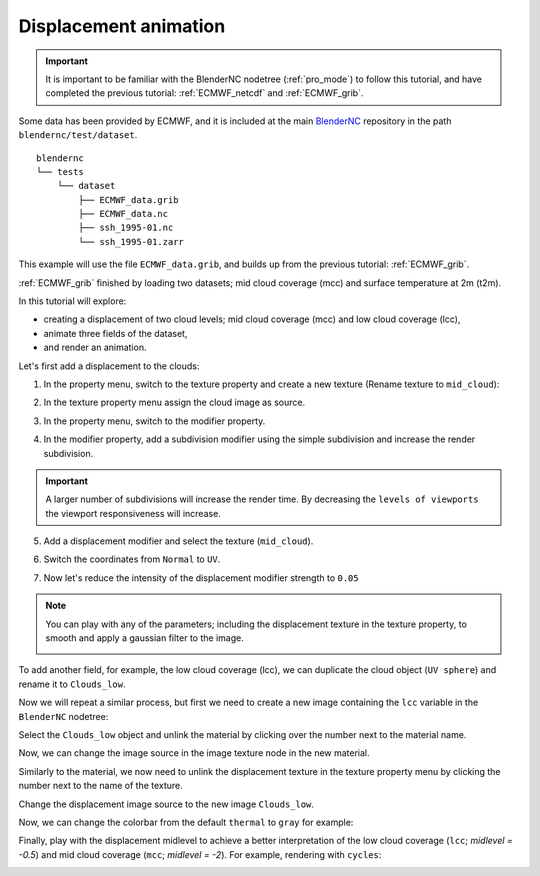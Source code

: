 ======================
Displacement animation
======================

.. raw:: html

    <style>
        .purple {color:purple}
        .cyan {color:cyan}
        .orange {color:orange}
        .green {color:green}
        .magenta {color:magenta}
    </style>


.. role:: purple
.. role:: cyan
.. role:: orange
.. role:: green
.. role:: magenta

.. important::
    It is important to be familiar with the BlenderNC nodetree (:ref:`pro_mode`) to follow this tutorial, and have completed the previous tutorial: :ref:`ECMWF_netcdf` and :ref:`ECMWF_grib`.

Some data has been provided by ECMWF, and it is included at the main `BlenderNC <https://github.com/blendernc/blendernc>`_ repository in the path ``blendernc/test/dataset``.

::

    blendernc
    └── tests
        └── dataset
            ├── ECMWF_data.grib
            ├── ECMWF_data.nc
            ├── ssh_1995-01.nc
            └── ssh_1995-01.zarr

This example will use the file ``ECMWF_data.grib``, and builds up from the previous tutorial: :ref:`ECMWF_grib`.

:ref:`ECMWF_grib` finished by loading two datasets; mid cloud coverage (mcc) and surface temperature at 2m (t2m).

.. image:: ../../images/ecmwf_example/change_colormap_rain.png
  :width: 100%
  :class: with-shadow

In this tutorial will explore:

- creating a displacement of two cloud levels; mid cloud coverage (mcc) and low cloud coverage (lcc),
- animate three fields of the dataset,
- and render an animation.

Let's first add a displacement to the clouds:

1. In the property menu, switch to the texture property and create a new texture (Rename texture to ``mid_cloud``):

.. image:: ../../images/displacement_animation/texture_menu.png
    :width: 100%
    :class: with-shadow

2. In the texture property menu assign the cloud image as source.

.. image:: ../../images/displacement_animation/assing_texture.png
    :width: 100%
    :class: with-shadow

3. In the property menu, switch to the modifier property.

.. image:: ../../images/displacement_animation/modifier_menu.png
    :width: 100%
    :class: with-shadow

4. In the modifier property, add a subdivision modifier using the simple subdivision and increase the render subdivision.

.. image:: ../../images/displacement_animation/modifier_subdivision.png
    :width: 100%
    :class: with-shadow

.. important:: A larger number of subdivisions will increase the render time. By decreasing the ``levels of viewports`` the viewport responsiveness will increase.

5. Add a displacement modifier and select the texture (``mid_cloud``).

.. image:: ../../images/displacement_animation/modifier_displacement.png
    :width: 100%
    :class: with-shadow

6. Switch the coordinates from ``Normal`` to ``UV``.

.. image:: ../../images/displacement_animation/displacement_UV.png
    :width: 100%
    :class: with-shadow

7. Now let's reduce the intensity of the displacement modifier strength to ``0.05``

.. image:: ../../images/displacement_animation/displacement_reduce_strenght.png
    :width: 100%
    :class: with-shadow


.. note::
    You can play with any of the parameters; including the displacement texture in the texture property, to smooth and apply a gaussian filter to the image.

    .. image:: ../../images/displacement_animation/displacement_properties.png
        :width: 50%
        :class: with-shadow


To add another field, for example, the low cloud coverage (lcc), we can duplicate the cloud object (``UV sphere``) and rename it to ``Clouds_low``.

.. image:: ../../images/displacement_animation/cloud_low_object.png
    :width: 100%
    :class: with-shadow

Now we will repeat a similar process, but first we need to create a new image containing the ``lcc`` variable in the ``BlenderNC`` nodetree:

.. image:: ../../images/displacement_animation/new_cloud_low_image.png
    :width: 100%
    :class: with-shadow

Select the ``Clouds_low`` object and unlink the material by clicking over the number next to the material name.

.. image:: ../../images/displacement_animation/unlink_material.png
    :width: 100%
    :class: with-shadow

Now, we can change the image source in the image texture node in the new material.

.. image:: ../../images/displacement_animation/new_image_cloud.png
    :width: 100%
    :class: with-shadow

Similarly to the material, we now need to unlink the displacement texture in the texture property menu by clicking the number next to the name of the texture.

.. image:: ../../images/displacement_animation/new_texture.png
    :width: 100%
    :class: with-shadow

Change the displacement image source to the new image ``Clouds_low``.

.. image:: ../../images/displacement_animation/cloud_low_texture.png
    :width: 100%
    :class: with-shadow

Now, we can change the colorbar from the default ``thermal`` to ``gray`` for example:

.. image:: ../../images/displacement_animation/new_colorbar.png
    :width: 100%
    :class: with-shadow

Finally, play with the displacement midlevel to achieve a better interpretation of the low cloud coverage (``lcc``; `midlevel = -0.5`) and mid cloud coverage (``mcc``; `midlevel = -2`). For example, rendering with ``cycles``:

.. image:: ../../images/displacement_animation/cycles_render_lcc_mcc.png
    :width: 100%
    :class: with-shadow
